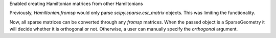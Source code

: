 Enabled creating Hamiltonian matrices from other Hamiltonians

Previously, `Hamiltonian.fromsp` would only parse `scipy.sparse.csr_matrix`
objects. This was limiting the functionality.

Now, all sparse matrices can be converted through any `fromsp` matrices.
When the passed object is a SparseGeometry it will decide whether
it is orthogonal or not. Otherwise, a user can manually specify
the `orthogonal` argument.
